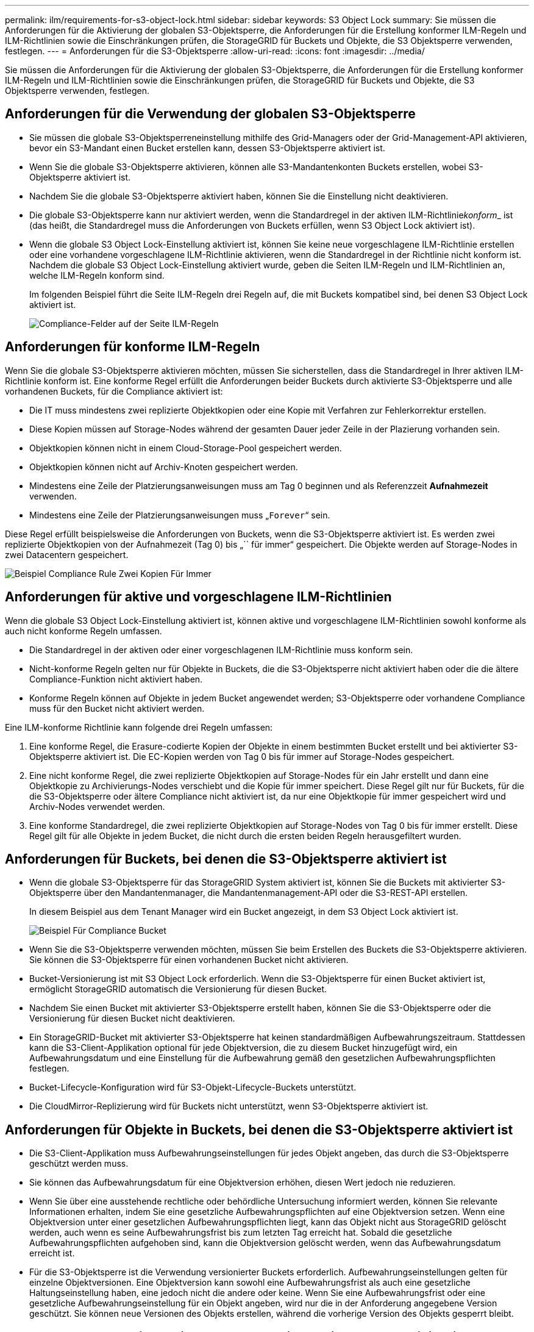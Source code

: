 ---
permalink: ilm/requirements-for-s3-object-lock.html 
sidebar: sidebar 
keywords: S3 Object Lock 
summary: Sie müssen die Anforderungen für die Aktivierung der globalen S3-Objektsperre, die Anforderungen für die Erstellung konformer ILM-Regeln und ILM-Richtlinien sowie die Einschränkungen prüfen, die StorageGRID für Buckets und Objekte, die S3 Objektsperre verwenden, festlegen. 
---
= Anforderungen für die S3-Objektsperre
:allow-uri-read: 
:icons: font
:imagesdir: ../media/


[role="lead"]
Sie müssen die Anforderungen für die Aktivierung der globalen S3-Objektsperre, die Anforderungen für die Erstellung konformer ILM-Regeln und ILM-Richtlinien sowie die Einschränkungen prüfen, die StorageGRID für Buckets und Objekte, die S3 Objektsperre verwenden, festlegen.



== Anforderungen für die Verwendung der globalen S3-Objektsperre

* Sie müssen die globale S3-Objektsperreneinstellung mithilfe des Grid-Managers oder der Grid-Management-API aktivieren, bevor ein S3-Mandant einen Bucket erstellen kann, dessen S3-Objektsperre aktiviert ist.
* Wenn Sie die globale S3-Objektsperre aktivieren, können alle S3-Mandantenkonten Buckets erstellen, wobei S3-Objektsperre aktiviert ist.
* Nachdem Sie die globale S3-Objektsperre aktiviert haben, können Sie die Einstellung nicht deaktivieren.
* Die globale S3-Objektsperre kann nur aktiviert werden, wenn die Standardregel in der aktiven ILM-Richtlinie__konform___ ist (das heißt, die Standardregel muss die Anforderungen von Buckets erfüllen, wenn S3 Object Lock aktiviert ist).
* Wenn die globale S3 Object Lock-Einstellung aktiviert ist, können Sie keine neue vorgeschlagene ILM-Richtlinie erstellen oder eine vorhandene vorgeschlagene ILM-Richtlinie aktivieren, wenn die Standardregel in der Richtlinie nicht konform ist. Nachdem die globale S3 Object Lock-Einstellung aktiviert wurde, geben die Seiten ILM-Regeln und ILM-Richtlinien an, welche ILM-Regeln konform sind.
+
Im folgenden Beispiel führt die Seite ILM-Regeln drei Regeln auf, die mit Buckets kompatibel sind, bei denen S3 Object Lock aktiviert ist.

+
image::../media/compliance_fields_on_ilm_rules_page.png[Compliance-Felder auf der Seite ILM-Regeln]





== Anforderungen für konforme ILM-Regeln

Wenn Sie die globale S3-Objektsperre aktivieren möchten, müssen Sie sicherstellen, dass die Standardregel in Ihrer aktiven ILM-Richtlinie konform ist. Eine konforme Regel erfüllt die Anforderungen beider Buckets durch aktivierte S3-Objektsperre und alle vorhandenen Buckets, für die Compliance aktiviert ist:

* Die IT muss mindestens zwei replizierte Objektkopien oder eine Kopie mit Verfahren zur Fehlerkorrektur erstellen.
* Diese Kopien müssen auf Storage-Nodes während der gesamten Dauer jeder Zeile in der Plazierung vorhanden sein.
* Objektkopien können nicht in einem Cloud-Storage-Pool gespeichert werden.
* Objektkopien können nicht auf Archiv-Knoten gespeichert werden.
* Mindestens eine Zeile der Platzierungsanweisungen muss am Tag 0 beginnen und als Referenzzeit *Aufnahmezeit* verwenden.
* Mindestens eine Zeile der Platzierungsanweisungen muss „`Forever`“ sein.


Diese Regel erfüllt beispielsweise die Anforderungen von Buckets, wenn die S3-Objektsperre aktiviert ist. Es werden zwei replizierte Objektkopien von der Aufnahmezeit (Tag 0) bis „`` für immer“ gespeichert. Die Objekte werden auf Storage-Nodes in zwei Datacentern gespeichert.

image::../media/compliant_rule_two_copies_forever.png[Beispiel Compliance Rule Zwei Kopien Für Immer]



== Anforderungen für aktive und vorgeschlagene ILM-Richtlinien

Wenn die globale S3 Object Lock-Einstellung aktiviert ist, können aktive und vorgeschlagene ILM-Richtlinien sowohl konforme als auch nicht konforme Regeln umfassen.

* Die Standardregel in der aktiven oder einer vorgeschlagenen ILM-Richtlinie muss konform sein.
* Nicht-konforme Regeln gelten nur für Objekte in Buckets, die die S3-Objektsperre nicht aktiviert haben oder die die ältere Compliance-Funktion nicht aktiviert haben.
* Konforme Regeln können auf Objekte in jedem Bucket angewendet werden; S3-Objektsperre oder vorhandene Compliance muss für den Bucket nicht aktiviert werden.


Eine ILM-konforme Richtlinie kann folgende drei Regeln umfassen:

. Eine konforme Regel, die Erasure-codierte Kopien der Objekte in einem bestimmten Bucket erstellt und bei aktivierter S3-Objektsperre aktiviert ist. Die EC-Kopien werden von Tag 0 bis für immer auf Storage-Nodes gespeichert.
. Eine nicht konforme Regel, die zwei replizierte Objektkopien auf Storage-Nodes für ein Jahr erstellt und dann eine Objektkopie zu Archivierungs-Nodes verschiebt und die Kopie für immer speichert. Diese Regel gilt nur für Buckets, für die die S3-Objektsperre oder ältere Compliance nicht aktiviert ist, da nur eine Objektkopie für immer gespeichert wird und Archiv-Nodes verwendet werden.
. Eine konforme Standardregel, die zwei replizierte Objektkopien auf Storage-Nodes von Tag 0 bis für immer erstellt. Diese Regel gilt für alle Objekte in jedem Bucket, die nicht durch die ersten beiden Regeln herausgefiltert wurden.




== Anforderungen für Buckets, bei denen die S3-Objektsperre aktiviert ist

* Wenn die globale S3-Objektsperre für das StorageGRID System aktiviert ist, können Sie die Buckets mit aktivierter S3-Objektsperre über den Mandantenmanager, die Mandantenmanagement-API oder die S3-REST-API erstellen.
+
In diesem Beispiel aus dem Tenant Manager wird ein Bucket angezeigt, in dem S3 Object Lock aktiviert ist.

+
image::../media/compliant_bucket.png[Beispiel Für Compliance Bucket]

* Wenn Sie die S3-Objektsperre verwenden möchten, müssen Sie beim Erstellen des Buckets die S3-Objektsperre aktivieren. Sie können die S3-Objektsperre für einen vorhandenen Bucket nicht aktivieren.
* Bucket-Versionierung ist mit S3 Object Lock erforderlich. Wenn die S3-Objektsperre für einen Bucket aktiviert ist, ermöglicht StorageGRID automatisch die Versionierung für diesen Bucket.
* Nachdem Sie einen Bucket mit aktivierter S3-Objektsperre erstellt haben, können Sie die S3-Objektsperre oder die Versionierung für diesen Bucket nicht deaktivieren.
* Ein StorageGRID-Bucket mit aktivierter S3-Objektsperre hat keinen standardmäßigen Aufbewahrungszeitraum. Stattdessen kann die S3-Client-Applikation optional für jede Objektversion, die zu diesem Bucket hinzugefügt wird, ein Aufbewahrungsdatum und eine Einstellung für die Aufbewahrung gemäß den gesetzlichen Aufbewahrungspflichten festlegen.
* Bucket-Lifecycle-Konfiguration wird für S3-Objekt-Lifecycle-Buckets unterstützt.
* Die CloudMirror-Replizierung wird für Buckets nicht unterstützt, wenn S3-Objektsperre aktiviert ist.




== Anforderungen für Objekte in Buckets, bei denen die S3-Objektsperre aktiviert ist

* Die S3-Client-Applikation muss Aufbewahrungseinstellungen für jedes Objekt angeben, das durch die S3-Objektsperre geschützt werden muss.
* Sie können das Aufbewahrungsdatum für eine Objektversion erhöhen, diesen Wert jedoch nie reduzieren.
* Wenn Sie über eine ausstehende rechtliche oder behördliche Untersuchung informiert werden, können Sie relevante Informationen erhalten, indem Sie eine gesetzliche Aufbewahrungspflichten auf eine Objektversion setzen. Wenn eine Objektversion unter einer gesetzlichen Aufbewahrungspflichten liegt, kann das Objekt nicht aus StorageGRID gelöscht werden, auch wenn es seine Aufbewahrungsfrist bis zum letzten Tag erreicht hat. Sobald die gesetzliche Aufbewahrungspflichten aufgehoben sind, kann die Objektversion gelöscht werden, wenn das Aufbewahrungsdatum erreicht ist.
* Für die S3-Objektsperre ist die Verwendung versionierter Buckets erforderlich. Aufbewahrungseinstellungen gelten für einzelne Objektversionen. Eine Objektversion kann sowohl eine Aufbewahrungsfrist als auch eine gesetzliche Haltungseinstellung haben, eine jedoch nicht die andere oder keine. Wenn Sie eine Aufbewahrungsfrist oder eine gesetzliche Aufbewahrungseinstellung für ein Objekt angeben, wird nur die in der Anforderung angegebene Version geschützt. Sie können neue Versionen des Objekts erstellen, während die vorherige Version des Objekts gesperrt bleibt.




== Lebenszyklus von Objekten in Buckets, wobei S3 Objektsperre aktiviert ist

Jedes Objekt, das in einem Bucket mit aktivierter S3-Objektsperre gespeichert wird, durchläuft drei Phasen:

. *Objektaufnahme*
+
** Beim Hinzufügen einer Objektversion zu einem Bucket mit aktivierter S3-Objektsperre kann die S3-Client-Applikation optional Aufbewahrungseinstellungen für das Objekt festlegen (bis dato, gesetzliche Aufbewahrungspflichten oder beides). StorageGRID generiert dann Metadaten für dieses Objekt, einschließlich einer eindeutigen Objekt-ID (UUID) sowie Datum und Uhrzeit der Aufnahme.
** Nach der Aufnahme einer Objektversion mit Aufbewahrungseinstellungen können seine Daten und benutzerdefinierten S3-Metadaten nicht mehr geändert werden.
** StorageGRID speichert die Objektmetadaten unabhängig von den Objektdaten. Es behält drei Kopien aller Objektmetadaten an jedem Standort.


. *Aufbewahrung von Objekten*
+
** StorageGRID speichert mehrere Kopien des Objekts. Die genaue Anzahl und Art der Kopien und der Speicherorte werden durch die konformen Regeln in der aktiven ILM-Richtlinie festgelegt.


. *Löschen von Objekten*
+
** Ein Objekt kann gelöscht werden, wenn sein Aufbewahrungsdatum erreicht ist.
** Ein Objekt, das sich unter einer gesetzlichen Aufbewahrungspflichten befindet, kann nicht gelöscht werden.




.Verwandte Informationen
link:../tenant/index.html["Verwenden Sie ein Mandantenkonto"]

link:../s3/index.html["S3 verwenden"]

link:comparing-s3-object-lock-to-legacy-compliance.html["Vergleich der S3-Objektsperre mit älterer Compliance"]

link:example-7-compliant-ilm-policy-for-s3-object-lock.html["Beispiel 7: Konforme ILM-Richtlinie für S3 Object Lock"]

link:../audit/index.html["Prüfung von Audit-Protokollen"]
